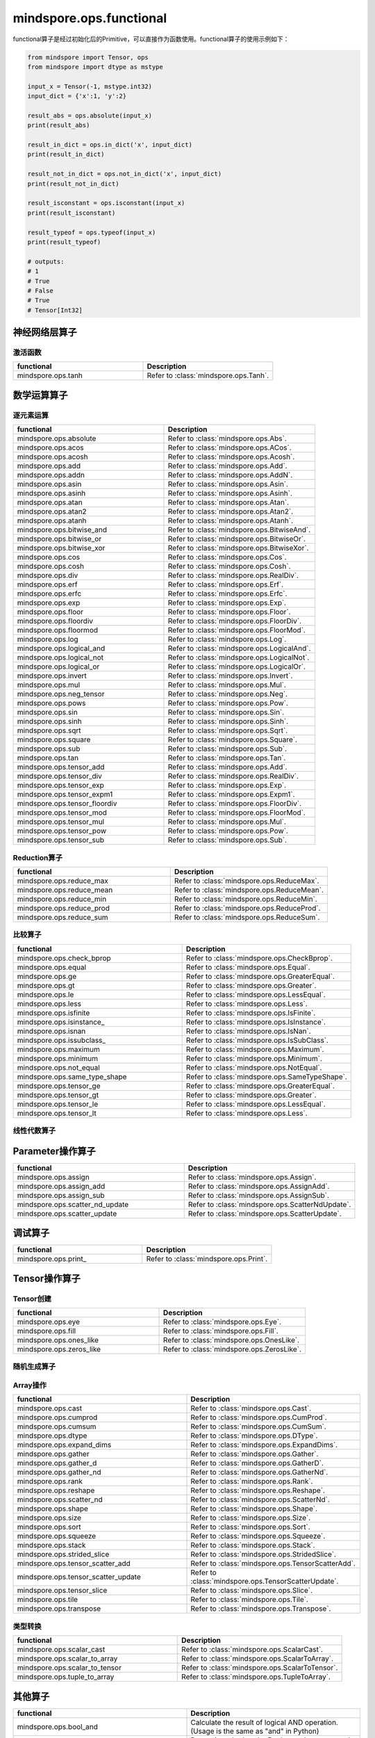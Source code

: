 mindspore.ops.functional
=============================

functional算子是经过初始化后的Primitive，可以直接作为函数使用。functional算子的使用示例如下：

.. code-block:: python

    from mindspore import Tensor, ops
    from mindspore import dtype as mstype

    input_x = Tensor(-1, mstype.int32)
    input_dict = {'x':1, 'y':2}

    result_abs = ops.absolute(input_x)
    print(result_abs)

    result_in_dict = ops.in_dict('x', input_dict)
    print(result_in_dict)

    result_not_in_dict = ops.not_in_dict('x', input_dict)
    print(result_not_in_dict)

    result_isconstant = ops.isconstant(input_x)
    print(result_isconstant)

    result_typeof = ops.typeof(input_x)
    print(result_typeof)

    # outputs:
    # 1
    # True
    # False
    # True
    # Tensor[Int32]

神经网络层算子
----------------

激活函数
^^^^^^^^^^

.. list-table::
   :widths: 50 50
   :header-rows: 1

   * - functional
     - Description
   * - mindspore.ops.tanh
     - Refer to :class:`mindspore.ops.Tanh`.
   
数学运算算子
----------------

逐元素运算
^^^^^^^^^^^^^

.. list-table::
   :widths: 50 50
   :header-rows: 1

   * - functional
     - Description
   * - mindspore.ops.absolute
     - Refer to :class:`mindspore.ops.Abs`.
   * - mindspore.ops.acos
     - Refer to :class:`mindspore.ops.ACos`.
   * - mindspore.ops.acosh
     - Refer to :class:`mindspore.ops.Acosh`.
   * - mindspore.ops.add
     - Refer to :class:`mindspore.ops.Add`.
   * - mindspore.ops.addn
     - Refer to :class:`mindspore.ops.AddN`.
   * - mindspore.ops.asin
     - Refer to :class:`mindspore.ops.Asin`.
   * - mindspore.ops.asinh
     - Refer to :class:`mindspore.ops.Asinh`.
   * - mindspore.ops.atan
     - Refer to :class:`mindspore.ops.Atan`.
   * - mindspore.ops.atan2
     - Refer to :class:`mindspore.ops.Atan2`.
   * - mindspore.ops.atanh
     - Refer to :class:`mindspore.ops.Atanh`.
   * - mindspore.ops.bitwise_and
     - Refer to :class:`mindspore.ops.BitwiseAnd`.
   * - mindspore.ops.bitwise_or
     - Refer to :class:`mindspore.ops.BitwiseOr`.
   * - mindspore.ops.bitwise_xor
     - Refer to :class:`mindspore.ops.BitwiseXor`.  
   * - mindspore.ops.cos
     - Refer to :class:`mindspore.ops.Cos`.
   * - mindspore.ops.cosh
     - Refer to :class:`mindspore.ops.Cosh`.
   * - mindspore.ops.div
     - Refer to :class:`mindspore.ops.RealDiv`.
   * - mindspore.ops.erf
     - Refer to :class:`mindspore.ops.Erf`.
   * - mindspore.ops.erfc
     - Refer to :class:`mindspore.ops.Erfc`.
   * - mindspore.ops.exp
     - Refer to :class:`mindspore.ops.Exp`.
   * - mindspore.ops.floor
     - Refer to :class:`mindspore.ops.Floor`.
   * - mindspore.ops.floordiv
     - Refer to :class:`mindspore.ops.FloorDiv`.
   * - mindspore.ops.floormod
     - Refer to :class:`mindspore.ops.FloorMod`.
   * - mindspore.ops.log
     - Refer to :class:`mindspore.ops.Log`.
   * - mindspore.ops.logical_and
     - Refer to :class:`mindspore.ops.LogicalAnd`.
   * - mindspore.ops.logical_not
     - Refer to :class:`mindspore.ops.LogicalNot`.
   * - mindspore.ops.logical_or
     - Refer to :class:`mindspore.ops.LogicalOr`.
   * - mindspore.ops.invert
     - Refer to :class:`mindspore.ops.Invert`.
   * - mindspore.ops.mul
     - Refer to :class:`mindspore.ops.Mul`.
   * - mindspore.ops.neg_tensor
     - Refer to :class:`mindspore.ops.Neg`.
   * - mindspore.ops.pows
     - Refer to :class:`mindspore.ops.Pow`.
   * - mindspore.ops.sin
     - Refer to :class:`mindspore.ops.Sin`.
   * - mindspore.ops.sinh
     - Refer to :class:`mindspore.ops.Sinh`.
   * - mindspore.ops.sqrt
     - Refer to :class:`mindspore.ops.Sqrt`.
   * - mindspore.ops.square
     - Refer to :class:`mindspore.ops.Square`.
   * - mindspore.ops.sub
     - Refer to :class:`mindspore.ops.Sub`.
   * - mindspore.ops.tan
     - Refer to :class:`mindspore.ops.Tan`.
   * - mindspore.ops.tensor_add
     - Refer to :class:`mindspore.ops.Add`.
   * - mindspore.ops.tensor_div
     - Refer to :class:`mindspore.ops.RealDiv`.
   * - mindspore.ops.tensor_exp
     - Refer to :class:`mindspore.ops.Exp`.
   * - mindspore.ops.tensor_expm1
     - Refer to :class:`mindspore.ops.Expm1`.
   * - mindspore.ops.tensor_floordiv
     - Refer to :class:`mindspore.ops.FloorDiv`.
   * - mindspore.ops.tensor_mod
     - Refer to :class:`mindspore.ops.FloorMod`.
   * - mindspore.ops.tensor_mul
     - Refer to :class:`mindspore.ops.Mul`.
   * - mindspore.ops.tensor_pow
     - Refer to :class:`mindspore.ops.Pow`.
   * - mindspore.ops.tensor_sub
     - Refer to :class:`mindspore.ops.Sub`.
   
Reduction算子
^^^^^^^^^^^^^

.. list-table::
   :widths: 50 50
   :header-rows: 1

   * - functional
     - Description
   * - mindspore.ops.reduce_max
     - Refer to :class:`mindspore.ops.ReduceMax`.
   * - mindspore.ops.reduce_mean
     - Refer to :class:`mindspore.ops.ReduceMean`.
   * - mindspore.ops.reduce_min
     - Refer to :class:`mindspore.ops.ReduceMin`.
   * - mindspore.ops.reduce_prod
     - Refer to :class:`mindspore.ops.ReduceProd`.
   * - mindspore.ops.reduce_sum
     - Refer to :class:`mindspore.ops.ReduceSum`.
   
比较算子
^^^^^^^^^^^^^

.. list-table::
   :widths: 50 50
   :header-rows: 1

   * - functional
     - Description
   * - mindspore.ops.check_bprop
     - Refer to :class:`mindspore.ops.CheckBprop`.
   * - mindspore.ops.equal
     - Refer to :class:`mindspore.ops.Equal`.
   * - mindspore.ops.ge
     - Refer to :class:`mindspore.ops.GreaterEqual`.
   * - mindspore.ops.gt
     - Refer to :class:`mindspore.ops.Greater`.
   * - mindspore.ops.le
     - Refer to :class:`mindspore.ops.LessEqual`.
   * - mindspore.ops.less
     - Refer to :class:`mindspore.ops.Less`.
   * - mindspore.ops.isfinite
     - Refer to :class:`mindspore.ops.IsFinite`.
   * - mindspore.ops.isinstance\_
     - Refer to :class:`mindspore.ops.IsInstance`.
   * - mindspore.ops.isnan
     - Refer to :class:`mindspore.ops.IsNan`.
   * - mindspore.ops.issubclass\_
     - Refer to :class:`mindspore.ops.IsSubClass`.
   * - mindspore.ops.maximum
     - Refer to :class:`mindspore.ops.Maximum`.
   * - mindspore.ops.minimum
     - Refer to :class:`mindspore.ops.Minimum`.
   * - mindspore.ops.not_equal
     - Refer to :class:`mindspore.ops.NotEqual`.
   * - mindspore.ops.same_type_shape
     - Refer to :class:`mindspore.ops.SameTypeShape`.
   * - mindspore.ops.tensor_ge
     - Refer to :class:`mindspore.ops.GreaterEqual`.
   * - mindspore.ops.tensor_gt
     - Refer to :class:`mindspore.ops.Greater`.
   * - mindspore.ops.tensor_le
     - Refer to :class:`mindspore.ops.LessEqual`.
   * - mindspore.ops.tensor_lt
     - Refer to :class:`mindspore.ops.Less`.
   
线性代数算子
^^^^^^^^^^^^^

.. mscnplatformautosummary::
    :toctree: ops
    :nosignatures:
    :template: classtemplate.rst

    mindspore.ops.matmul 

Parameter操作算子
--------------------

.. list-table::
   :widths: 50 50
   :header-rows: 1

   * - functional
     - Description
   * - mindspore.ops.assign
     - Refer to :class:`mindspore.ops.Assign`.
   * - mindspore.ops.assign_add
     - Refer to :class:`mindspore.ops.AssignAdd`.
   * - mindspore.ops.assign_sub
     - Refer to :class:`mindspore.ops.AssignSub`.
   * - mindspore.ops.scatter_nd_update
     - Refer to :class:`mindspore.ops.ScatterNdUpdate`.
   * - mindspore.ops.scatter_update
     - Refer to :class:`mindspore.ops.ScatterUpdate`.

调试算子
----------------

.. list-table::
   :widths: 50 50
   :header-rows: 1

   * - functional
     - Description
   * - mindspore.ops.print\_
     - Refer to :class:`mindspore.ops.Print`.
   
Tensor操作算子
----------------

Tensor创建
^^^^^^^^^^^^^

.. list-table::
   :widths: 50 50
   :header-rows: 1

   * - functional
     - Description
   * - mindspore.ops.eye
     - Refer to :class:`mindspore.ops.Eye`.
   * - mindspore.ops.fill
     - Refer to :class:`mindspore.ops.Fill`.
   * - mindspore.ops.ones_like
     - Refer to :class:`mindspore.ops.OnesLike`.
   * - mindspore.ops.zeros_like
     - Refer to :class:`mindspore.ops.ZerosLike`.

随机生成算子
^^^^^^^^^^^^^^^^

.. mscnplatformautosummary::
    :toctree: ops
    :nosignatures:
    :template: classtemplate.rst

    mindspore.ops.gamma
    mindspore.ops.multinomial
    mindspore.ops.poisson

Array操作
^^^^^^^^^^^^^^^^

.. list-table::
   :widths: 50 50
   :header-rows: 1

   * - functional
     - Description
   * - mindspore.ops.cast
     - Refer to :class:`mindspore.ops.Cast`.
   * - mindspore.ops.cumprod
     - Refer to :class:`mindspore.ops.CumProd`.
   * - mindspore.ops.cumsum
     - Refer to :class:`mindspore.ops.CumSum`.
   * - mindspore.ops.dtype
     - Refer to :class:`mindspore.ops.DType`.
   * - mindspore.ops.expand_dims
     - Refer to :class:`mindspore.ops.ExpandDims`.
   * - mindspore.ops.gather
     - Refer to :class:`mindspore.ops.Gather`.
   * - mindspore.ops.gather_d
     - Refer to :class:`mindspore.ops.GatherD`.
   * - mindspore.ops.gather_nd
     - Refer to :class:`mindspore.ops.GatherNd`.
   * - mindspore.ops.rank
     - Refer to :class:`mindspore.ops.Rank`.
   * - mindspore.ops.reshape
     - Refer to :class:`mindspore.ops.Reshape`.
   * - mindspore.ops.scatter_nd
     - Refer to :class:`mindspore.ops.ScatterNd`.
   * - mindspore.ops.shape
     - Refer to :class:`mindspore.ops.Shape`.
   * - mindspore.ops.size
     - Refer to :class:`mindspore.ops.Size`.
   * - mindspore.ops.sort
     - Refer to :class:`mindspore.ops.Sort`.
   * - mindspore.ops.squeeze
     - Refer to :class:`mindspore.ops.Squeeze`.
   * - mindspore.ops.stack
     - Refer to :class:`mindspore.ops.Stack`.
   * - mindspore.ops.strided_slice
     - Refer to :class:`mindspore.ops.StridedSlice`.
   * - mindspore.ops.tensor_scatter_add
     - Refer to :class:`mindspore.ops.TensorScatterAdd`.
   * - mindspore.ops.tensor_scatter_update
     - Refer to :class:`mindspore.ops.TensorScatterUpdate`.
   * - mindspore.ops.tensor_slice
     - Refer to :class:`mindspore.ops.Slice`.
   * - mindspore.ops.tile
     - Refer to :class:`mindspore.ops.Tile`.
   * - mindspore.ops.transpose
     - Refer to :class:`mindspore.ops.Transpose`.

.. mscnplatformautosummary::
    :toctree: ops
    :nosignatures:
    :template: classtemplate.rst

    mindspore.ops.select
    mindspore.ops.unique

类型转换
^^^^^^^^^^^^^^^^

.. list-table::
   :widths: 50 50
   :header-rows: 1

   * - functional
     - Description
   * - mindspore.ops.scalar_cast
     - Refer to :class:`mindspore.ops.ScalarCast`.
   * - mindspore.ops.scalar_to_array
     - Refer to :class:`mindspore.ops.ScalarToArray`.
   * - mindspore.ops.scalar_to_tensor
     - Refer to :class:`mindspore.ops.ScalarToTensor`.
   * - mindspore.ops.tuple_to_array
     - Refer to :class:`mindspore.ops.TupleToArray`.

其他算子
----------------

.. list-table::
   :widths: 50 50
   :header-rows: 1

   * - functional
     - Description
   * - mindspore.ops.bool_and
     - Calculate the result of logical AND operation. (Usage is the same as "and" in Python)
   * - mindspore.ops.bool_eq
     - Determine whether the Boolean values are equal. (Usage is the same as "==" in Python)
   * - mindspore.ops.bool_not
     - Calculate the result of logical NOT operation. (Usage is the same as "not" in Python)
   * - mindspore.ops.bool_or
     - Calculate the result of logical OR operation. (Usage is the same as "or" in Python)
   * - mindspore.ops.depend
     - Refer to :class:`mindspore.ops.Depend`.
   * - mindspore.ops.in_dict
     - Determine if a str in dict.
   * - mindspore.ops.is_not
     - Determine whether the input is not the same as the other one. (Usage is the same as "is not" in Python)
   * - mindspore.ops.is\_
     - Determine whether the input is the same as the other one. (Usage is the same as "is" in Python)
   * - mindspore.ops.isconstant
     - Determine whether the object is constant.
   * - mindspore.ops.not_in_dict
     - Determine whether the object is not in the dict.
   * - mindspore.ops.partial
     - Refer to :class:`mindspore.ops.Partial`.
   * - mindspore.ops.scalar_add
     - Get the sum of two numbers. (Usage is the same as "+" in Python)
   * - mindspore.ops.scalar_div
     - Get the quotient of dividing the first input number by the second input number. (Usage is the same as "/" in Python)
   * - mindspore.ops.scalar_eq
     - Determine whether two numbers are equal. (Usage is the same as "==" in Python)
   * - mindspore.ops.scalar_floordiv
     - Divide the first input number by the second input number and round down to the closest integer. (Usage is the same as "//" in Python)
   * - mindspore.ops.scalar_ge
     - Determine whether the number is greater than or equal to another number. (Usage is the same as ">=" in Python)
   * - mindspore.ops.scalar_gt
     - Determine whether the number is greater than another number. (Usage is the same as ">" in Python)
   * - mindspore.ops.scalar_le
     - Determine whether the number is less than or equal to another number. (Usage is the same as "<=" in Python)
   * - mindspore.ops.scalar_log
     - Get the natural logarithm of the input number.
   * - mindspore.ops.scalar_lt
     - Determine whether the number is less than another number. (Usage is the same as "<" in Python)
   * - mindspore.ops.scalar_mod
     - Get the remainder of dividing the first input number by the second input number. (Usage is the same as "%" in Python)
   * - mindspore.ops.scalar_mul
     - Get the product of the input two numbers. (Usage is the same as "*" in Python)
   * - mindspore.ops.scalar_ne
     - Determine whether two numbers are not equal. (Usage is the same as "!=" in Python)
   * - mindspore.ops.scalar_pow
     - Compute a number to the power of the second input number.
   * - mindspore.ops.scalar_sub
     - Subtract the second input number from the first input number. (Usage is the same as "-" in Python)
   * - mindspore.ops.scalar_uadd
     - Get the positive value of the input number.
   * - mindspore.ops.scalar_usub
     - Get the negative value of the input number.
   * - mindspore.ops.shape_mul
     - The input of shape_mul must be shape multiply elements in tuple(shape).
   * - mindspore.ops.stop_gradient
     - Disable update during back propagation. (`stop_gradient <https://www.mindspore.cn/tutorials/en/r1.7/beginner/autograd.html#stopping-gradient>`_)
   * - mindspore.ops.string_concat
     - Concatenate two strings.
   * - mindspore.ops.string_eq
     - Determine if two strings are equal.
   * - mindspore.ops.typeof
     - Get type of object.

.. mscnplatformautosummary::
    :toctree: ops
    :nosignatures:
    :template: classtemplate.rst

    mindspore.ops.arange
    mindspore.ops.batch_dot
    mindspore.ops.clip_by_global_norm
    mindspore.ops.clip_by_value
    mindspore.ops.core
    mindspore.ops.count_nonzero
    mindspore.ops.cummin
    mindspore.ops.dot
    mindspore.ops.grad
    mindspore.ops.jvp
    mindspore.ops.laplace
    mindspore.ops.narrow
    mindspore.ops.normal
    mindspore.ops.repeat_elements
    mindspore.ops.sequence_mask
    mindspore.ops.tensor_dot
    mindspore.ops.uniform
    mindspore.ops.vjp
